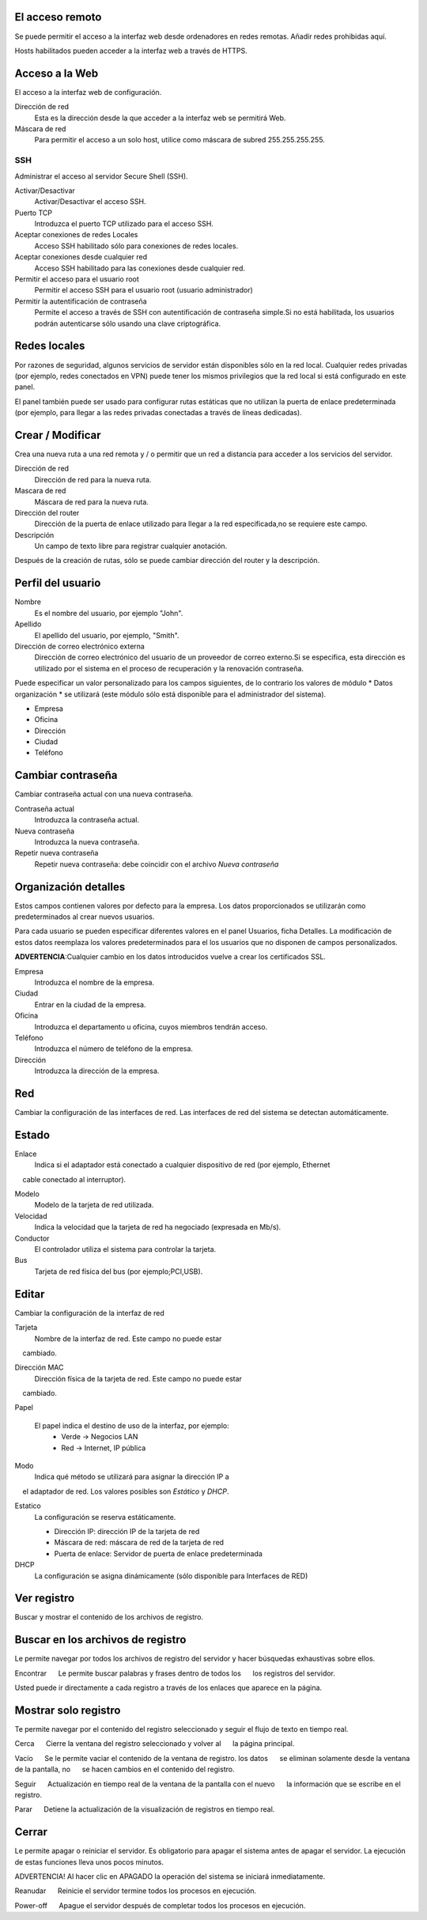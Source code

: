 ================= 
El acceso remoto 
================= 

Se puede permitir el acceso a la interfaz web desde ordenadores en redes remotas. Añadir redes prohibidas aquí. 

Hosts habilitados pueden acceder a la interfaz web a través de HTTPS. 


=================
Acceso a la Web 
=================

El acceso a la interfaz web de configuración. 

Dirección de red 
  Esta es la dirección desde la que acceder a la interfaz web se permitirá  Web. 

Máscara de red 
  Para permitir el acceso a un solo host, utilice como máscara de subred  255.255.255.255.
    
 
SSH 
=== 

Administrar el acceso al servidor Secure Shell (SSH). 

Activar/Desactivar
    Activar/Desactivar el acceso SSH.

Puerto TCP
    Introduzca el puerto TCP utilizado para el acceso SSH.

Aceptar conexiones de redes Locales
    Acceso SSH habilitado sólo para conexiones de redes locales.

Aceptar conexiones desde cualquier red
    Acceso SSH habilitado para las conexiones desde cualquier red.

Permitir el acceso para el usuario root
    Permitir el acceso SSH para el usuario root (usuario administrador)

Permitir la autentificación de contraseña
     Permite el acceso a través de SSH con autentificación de contraseña simple.Si no está habilitada, los usuarios podrán autenticarse sólo usando una clave criptográfica.
 

============== 
Redes locales 
============== 

Por razones de seguridad, algunos servicios de servidor están disponibles sólo en la red local. 
Cualquier redes privadas (por ejemplo,
redes conectados en VPN) puede tener los mismos privilegios que la red local 
si está configurado en este panel. 

El panel también puede ser usado para configurar rutas estáticas 
que no utilizan la puerta de enlace predeterminada (por ejemplo, 
para llegar a las redes privadas conectadas a través de líneas dedicadas).   

=================
Crear / Modificar 
================= 

Crea una nueva ruta a una red remota y / o permitir que un 
red a distancia para acceder a los servicios del servidor. 

Dirección de red
     Dirección de red para la nueva ruta.

Mascara de red
     Máscara de red para la nueva ruta.

Dirección del router
     Dirección de la puerta de enlace utilizado para llegar a la red especificada,no se requiere este campo.

Descripción
    Un campo de texto libre para registrar cualquier anotación.

Después de la creación de rutas, sólo se puede cambiar 
dirección del router y la descripción. 

==================
Perfil del usuario 
==================
Nombre
    Es el nombre del usuario, por ejemplo "John".

Apellido
     El apellido del usuario, por ejemplo, "Smith".

Dirección de correo electrónico externa
     Dirección de correo electrónico del usuario de un proveedor de correo externo.Si se especifica, esta dirección es utilizado por el sistema en el proceso de recuperación y la renovación contraseña.

Puede especificar un valor personalizado para los campos siguientes, 
de lo contrario los valores de módulo * Datos 
organización * se utilizará (este módulo sólo está disponible para el administrador del sistema).

* Empresa 
* Oficina 
* Dirección 
* Ciudad 
* Teléfono 

==================
Cambiar contraseña 
================== 

Cambiar contraseña actual con una nueva contraseña. 

Contraseña actual
     Introduzca la contraseña actual.

Nueva contraseña
    Introduzca la nueva contraseña.

Repetir nueva contraseña
    Repetir nueva contraseña: debe coincidir con el archivo *Nueva contraseña*


====================== 
Organización detalles 
====================== 

Estos campos contienen valores por defecto para la empresa. 
Los datos proporcionados se utilizarán como predeterminados al crear 
nuevos usuarios. 

Para cada usuario se pueden especificar diferentes valores en el panel 
Usuarios, ficha Detalles. 
La modificación de estos datos reemplaza los valores predeterminados para el 
los usuarios que no disponen de campos personalizados. 

**ADVERTENCIA**:Cualquier cambio en los datos introducidos vuelve a crear los certificados SSL. 


Empresa
    Introduzca el nombre de la empresa.
Ciudad
    Entrar en la ciudad de la empresa.
Oficina
    Introduzca el departamento u oficina, cuyos miembros tendrán acceso.
Teléfono
    Introduzca el número de teléfono de la empresa.
Dirección
    Introduzca la dirección de la empresa.


==== 
Red 
====

Cambiar la configuración de las interfaces de red. Las interfaces de red del sistema se detectan automáticamente. 

=======
Estado 
======= 

Enlace
    Indica si el adaptador está conectado a cualquier dispositivo de red (por ejemplo, Ethernet
    cable conectado al interruptor).

Modelo
    Modelo de la tarjeta de red utilizada.

Velocidad
    Indica la velocidad que la tarjeta de red ha negociado (expresada en Mb/s).

Conductor
    El controlador utiliza el sistema para controlar la tarjeta.

Bus
     Tarjeta de red física del bus (por ejemplo;PCI,USB).

====== 
Editar 
====== 

Cambiar la configuración de la interfaz de red 

Tarjeta
    Nombre de la interfaz de red. Este campo no puede estar
    cambiado.

Dirección MAC
    Dirección física de la tarjeta de red. Este campo no puede estar
    cambiado.

Papel

    El papel indica el destino de uso de la interfaz, por ejemplo:
     * Verde -> Negocios LAN
     * Red -> Internet, IP pública


Modo
    Indica qué método se utilizará para asignar la dirección IP a
    el adaptador de red. Los valores posibles son *Estático* y *DHCP*.

Estatico
    La configuración se reserva estáticamente.

    * Dirección IP: dirección IP de la tarjeta de red
    * Máscara de red: máscara de red de la tarjeta de red
    * Puerta de enlace: Servidor de puerta de enlace predeterminada

DHCP
    La configuración se asigna dinámicamente (sólo disponible para Interfaces de RED)


============ 
Ver registro 
============ 

Buscar y mostrar el contenido de los archivos de registro.

================================== 
Buscar en los archivos de registro 
==================================

Le permite navegar por todos los archivos de registro del servidor y hacer 
búsquedas exhaustivas sobre ellos. 

Encontrar 
     Le permite buscar palabras y frases dentro de todos los 
     los registros del servidor. 

Usted puede ir directamente a cada registro a través de los enlaces 
que aparece en la página.

===================== 
Mostrar solo registro 
=====================

Te permite navegar por el contenido del registro seleccionado y 
seguir el flujo de texto en tiempo real. 

Cerca 
     Cierre la ventana del registro seleccionado y volver al 
     la página principal. 

Vacío 
     Se le permite vaciar el contenido de la ventana de registro. los datos 
     se eliminan solamente desde la ventana de la pantalla, no 
     se hacen cambios en el contenido del registro. 

Seguir 
     Actualización en tiempo real de la ventana de la pantalla con el nuevo 
     la información que se escribe en el registro. 

Parar
     Detiene la actualización de la visualización de registros en tiempo real.
   
======== 
Cerrar 
======== 

Le permite apagar o reiniciar el servidor. 
Es obligatorio para apagar el sistema antes de apagar el servidor. 
La ejecución de estas funciones lleva unos pocos minutos. 


ADVERTENCIA! Al hacer clic en APAGADO la operación del sistema se iniciará 
inmediatamente. 


Reanudar 
     Reinicie el servidor termine todos los procesos en ejecución. 

Power-off 
     Apague el servidor después de completar todos los procesos en ejecución.
